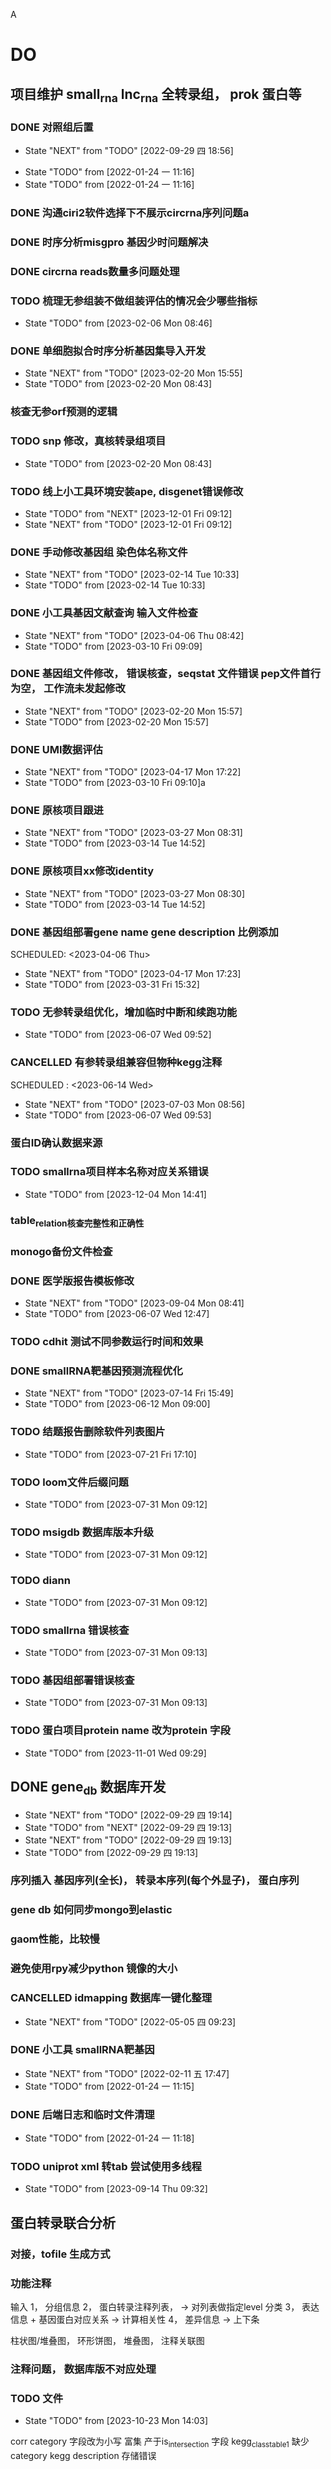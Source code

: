 A
#+TAGS: { @Office(o) @Home(h) @Call(c) @Way(w) @Lunchtime(l) @GYM(g) @Other(x)}
#+TAGS:
* DO
** 项目维护 small_rna lnc_rna 全转录组， prok 蛋白等
*** DONE 对照组后置
    SCHEDULED: <2022-01-24 一>

    - State "NEXT"       from "TODO"       [2022-09-29 四 18:56]
   - State "TODO"       from              [2022-01-24 一 11:16]
   - State "TODO"       from              [2022-01-24 一 11:16]
*** DONE 沟通ciri2软件选择下不展示circrna序列问题a
*** DONE 时序分析misgpro 基因少时问题解决
*** DONE circrna reads数量多问题处理
*** TODO 梳理无参组装不做组装评估的情况会少哪些指标
SCHEDULED: <2023-02-08 Wed>
- State "TODO"       from              [2023-02-06 Mon 08:46]
*** DONE 单细胞拟合时序分析基因集导入开发
SCHEDULED: <2023-02-20 Mon>
- State "NEXT"       from "TODO"       [2023-02-20 Mon 15:55]
- State "TODO"       from              [2023-02-20 Mon 08:43]
*** 核查无参orf预测的逻辑
*** TODO snp 修改，真核转录组项目
SCHEDULED: <2023-02-20 Mon>
- State "TODO"       from              [2023-02-20 Mon 08:43]
*** TODO 线上小工具环境安装ape, disgenet错误修改
SCHEDULED: <2023-12-01 Fri>
- State "TODO"       from "NEXT"       [2023-12-01 Fri 09:12]
- State "NEXT"       from "TODO"       [2023-12-01 Fri 09:12]
*** DONE 手动修改基因组 染色体名称文件

- State "NEXT"       from "TODO"       [2023-02-14 Tue 10:33]
- State "TODO"       from              [2023-02-14 Tue 10:33]
*** DONE 小工具基因文献查询 输入文件检查
SCHEDULED: <2023-03-15 Wed>
- State "NEXT"       from "TODO"       [2023-04-06 Thu 08:42]
- State "TODO"       from              [2023-03-10 Fri 09:09]
*** DONE 基因组文件修改， 错误核查，seqstat 文件错误 pep文件首行为空， 工作流未发起修改
- State "NEXT"       from "TODO"       [2023-02-20 Mon 15:57]
- State "TODO"       from              [2023-02-20 Mon 15:57]
*** DONE UMI数据评估
SCHEDULED: <2023-04-04 Tue>
- State "NEXT"       from "TODO"       [2023-04-17 Mon 17:22]
- State "TODO"       from              [2023-03-10 Fri 09:10]a
*** DONE 原核项目跟进
SCHEDULED: <2023-03-14 Tue>
- State "NEXT"       from "TODO"       [2023-03-27 Mon 08:31]
- State "TODO"       from              [2023-03-14 Tue 14:52]
*** DONE 原核项目xx修改identity
SCHEDULED: <2023-03-15 Wed>
- State "NEXT"       from "TODO"       [2023-03-27 Mon 08:30]
- State "TODO"       from              [2023-03-14 Tue 14:52]
*** DONE 基因组部署gene name gene description 比例添加

SCHEDULED: <2023-04-06 Thu>
- State "NEXT"       from "TODO"       [2023-04-17 Mon 17:23]
- State "TODO"       from              [2023-03-31 Fri 15:32]
*** TODO 无参转录组优化，增加临时中断和续跑功能
SCHEDULED: <2023-06-07 Wed>
- State "TODO"       from              [2023-06-07 Wed 09:52]
*** CANCELLED 有参转录组兼容但物种kegg注释
SCHEDULED : <2023-06-14 Wed>
- State "NEXT"       from "TODO"       [2023-07-03 Mon 08:56]
- State "TODO"       from              [2023-06-07 Wed 09:53]

*** 蛋白ID确认数据来源
*** TODO smallrna项目样本名称对应关系错误
SCHEDULED: <2023-12-05 Tue>
- State "TODO"       from              [2023-12-04 Mon 14:41]
*** table_relation核查完整性和正确性
*** monogo备份文件检查
*** DONE 医学版报告模板修改
SCHEDULED: <2023-06-09 Fri>
- State "NEXT"       from "TODO"       [2023-09-04 Mon 08:41]
- State "TODO"       from              [2023-06-07 Wed 12:47]

*** TODO cdhit 测试不同参数运行时间和效果
*** DONE smallRNA靶基因预测流程优化
- State "NEXT"       from "TODO"       [2023-07-14 Fri 15:49]
- State "TODO"       from              [2023-06-12 Mon 09:00]
*** TODO 结题报告删除软件列表图片
- State "TODO"       from              [2023-07-21 Fri 17:10]

*** TODO loom文件后缀问题
- State "TODO"       from              [2023-07-31 Mon 09:12]

*** TODO msigdb 数据库版本升级

- State "TODO"       from              [2023-07-31 Mon 09:12]
*** TODO diann
- State "TODO"       from              [2023-07-31 Mon 09:12]

*** TODO smallrna 错误核查

- State "TODO"       from              [2023-07-31 Mon 09:13]
*** TODO 基因组部署错误核查
- State "TODO"       from              [2023-07-31 Mon 09:13]
*** TODO 蛋白项目protein name 改为protein 字段
- State "TODO"       from              [2023-11-01 Wed 09:29]
** DONE gene_db 数据库开发
   SCHEDULED: <2022-01-05 三>
   - State "NEXT"       from "TODO"       [2022-09-29 四 19:14]
   - State "TODO"       from "NEXT"       [2022-09-29 四 19:13]
   - State "NEXT"       from "TODO"       [2022-09-29 四 19:13]
   - State "TODO"       from              [2022-09-29 四 19:13]
*** 序列插入 基因序列(全长)， 转录本序列(每个外显子)， 蛋白序列
*** gene db 如何同步mongo到elastic
*** gaom性能，比较慢
*** 避免使用rpy减少python 镜像的大小
*** CANCELLED idmapping 数据库一键化整理
    SCHEDULED: <2022-01-24 一>
    - State "NEXT"       from "TODO"       [2022-05-05 四 09:23]
*** DONE 小工具 smallRNA靶基因
    SCHEDULED: <2022-01-24 一>

    - State "NEXT"       from "TODO"       [2022-02-11 五 17:47]
    - State "TODO"       from              [2022-01-24 一 11:15]
*** DONE 后端日志和临时文件清理
    SCHEDULED: <2022-01-25 二>

    - State "TODO"       from              [2022-01-24 一 11:18]
*** TODO uniprot xml 转tab 尝试使用多线程
- State "TODO"       from              [2023-09-14 Thu 09:32]
** 蛋白转录联合分析
*** 对接，tofile 生成方式
*** 功能注释
输入 1， 分组信息
     2， 蛋白转录注释列表，  -> 对列表做指定level 分类
     3， 表达信息 + 基因蛋白对应关系 -> 计算相关性
     4， 差异信息 -> 上下条

柱状图/堆叠图， 环形饼图，  堆叠图， 注释关联图

*** 注释问题， 数据库版不对应处理
*** TODO 文件
SCHEDULED: <2023-10-26 Thu>
- State "TODO"       from              [2023-10-23 Mon 14:03]
corr category 字段改为小写
富集 产于is_intersection 字段
kegg_class_table1 缺少category
kegg description 存储错误
*** DONE 关联分析pvalue如何获取

- State "NEXT"       from "TODO"       [2023-11-27 Mon 08:46]
- State "TODO"       from              [2023-10-23 Mon 12:42]
*** NAN 数据修改为None
*** TODO 添加kegg enrich pic表格
SCHEDULED: <2023-11-29 Wed>

- State "TODO"       from              [2023-11-28 Tue 17:45]
*** TODO gsva 表格改为每一组插入一次
SCHEDULED: <2023-11-29 Wed>
- State "TODO"       from              [2023-11-28 Tue 17:46]
** dia4d 医学版
*** DONE 工作流测试
SCHEDULED: <2023-09-14 Thu>
- State "NEXT"       from "TODO"       [2023-10-07 Sat 09:20]
- State "TODO"       from              [2023-09-14 Thu 08:55]
*** DONE 接口对接
SCHEDULED: <2023-09-18 Mon>
- State "NEXT"       from "TODO"       [2023-10-16 Mon 12:53]
- State "TODO"       from              [2023-09-14 Thu 08:55]
*** TODO 配置删除 packages/project_demo/interaction_rerun/interaction_delete.py
SCHEDULED: <2023-09-22 Fri>
- State "TODO"       from              [2023-09-14 Thu 08:55]
*** 配置结题报告和图片
*** 表格增加基因名？
*** 图片名称geneset 改为proteinset
*** reactome 结果图片修改
*** TODO 结果目录顺序修改
SCHEDULED: <2023-10-24 Tue>
- State "TODO"       from              [2023-10-23 Mon 14:03]
*** TODO mufzz查看结果, 修改eggnog的结果目录

SCHEDULED: <2023-11-24 Fri>
- State "TODO"       from              [2023-11-24 Fri 11:06]
*** reactome 工作流没有插入params字段
*** TODO 修改结果核查
SCHEDULED: <2023-11-27 Mon>
- State "TODO"       from              [2023-11-27 Mon 08:33]
*** TODO 注释富集工作流与接口用不同的tools?
SCHEDULED: <2023-11-07 Tue>
- State "TODO"       from              [2023-11-01 Wed 11:01]
*** DONE wgcna图片优化
SCHEDULED: <2023-11-27 Mon>
- State "NEXT"       from "TODO"       [2023-11-28 Tue 17:44]
- State "TODO"       from "NEXT"       [2023-11-27 Mon 08:35]
- State "NEXT"       from "TODO"       [2023-11-27 Mon 08:35]
** 空间转录组项目
*** 基因集打分结果目录存入问题
*** 基因集打分对接细胞类型注释
*** TODO 基因集模块接口测试
SCHEDULED: <2023-10-25 Wed>
- State "TODO"       from              [2023-10-23 Mon 13:03]
*** cca info 如何插入merged rds 和分开的rds
*** TODO 关联分析spotlite开发
SCHEDULED: <2023-11-10 Fri>
- State "TODO"       from              [2023-10-31 Tue 14:00]
*** TODO 关联分析RTCD开发
- State "TODO"       from              [2023-10-31 Tue 14:00]
*** TODO 高级分析开发文档
- State "TODO"       from              [2023-11-27 Mon 08:34]
** 对照组标准化
*** TODO 整理需要修改的文件
- State "TODO"       from              [2022-05-09 一 08:34]
*** TODO 有参无参项目修改
- State "TODO"       from              [2022-05-09 一 08:35]
*** TODO 原核项目修改
- State "TODO"       from              [2022-05-09 一 08:35]
*** TODO 蛋白，非编码项目修改
- State "TODO"       from              [2022-05-09 一 08:35]
** 效率提高
*** TODO org mode 自动提取om 日志

*** TODO 脚本更新数据库
- State "TODO"       from              [2023-07-28 Fri 13:31]
功能
更新整个表(备份文件， 由文件插入)

更新单个字段（查询字段， 备份旧文件内容， 插入(excel 插入/ 备份的文件插入)）

software_database  version 问题, 是否所有的都插入，只插入OA
更新详情表（查询， 备份， 插入）

同步操作到其它数据库（更新整个操作？ 单个字段）

*** TODO 不同服务器间，与本地文件同步流程

- State "TODO"       from              [2023-07-28 Fri 13:53]
*** DONE vue gaom研究

    CLOSED: [2022-01-04 二 09:48] SCHEDULED: <2021-12-27 一>
    - State "NEXT"       from "TODO"       [2022-01-04 二 09:48]
    语法错误导致build后找不到package

    - State "TODO"       from              [2021-12-27 一 08:28]
*** 双链笔记使用研究
SCHEDULED: <2023-07-21 Tue>
*** s3 查看下载命令行
*** 维护项目如何让线下及时查看到线上文件a
twistd 启动web 服务和 ftp服务OA
/mnt/lustre/users/sanger-dev/sg-users/liubinxu/soft/miniconda3/bin/twistd web --path ./
/mnt/lustre/users/sanger-dev/sg-users/liubinxu/soft/miniconda3/bin/twistd ftp -r ./ -p 34568
/mnt/lustre/users/sanger-dev/sg-users/liubinxu/soft/miniconda3/bin/twistd web --port="tcp:port=7077" --path .
** 对接无参组装优化
** DONE 运行速度慢的问题核查， hisat问题
SCHEDULED: <2023-02-20 Mon>
- State "NEXT"       from "TODO"       [2023-02-20 Mon 15:54]
- State "TODO"       from              [2023-02-20 Mon 08:44]
** Dia4d v1.1项目
**** DONE 项目重新对接，页面参数修改
SCHEDULED: <2023-02-21 Tue>
- State "NEXT"       from "TODO"       [2023-03-06 Mon 12:51]
- State "TODO"       from              [2023-02-21 Tue 09:06]
**** DONE 注释添加entrez_id
- State "NEXT"       from "TODO"       [2023-04-07 Fri 13:27]
/mnt/lustre/sanger-dev_workspaceDia4D/20230227/Dia4D_q5qj_3bbl0lu6vcqpbpgk8d1jm2
SCHEDULED: <2023-03-02 Thu>
- State "TODO"       from              [2023-03-01 Wed 15:00]

** smallrna 项目升级 靶基因相关数据库研究
*** TODO 靶基因相关优化研究

- State "TODO"       from              [2023-04-21 Fri 14:43]
* 其它
*** DONE 培训
SCHEDULED: <2022-04-26 二>
- State "NEXT"       from "TODO"       [2022-09-29 四 19:15]
- State "TODO"       from "NEXT"       [2022-04-26 二 08:10]
- State "NEXT"       from "TODO"       [2022-04-26 二 08:10]
- State "TODO"       from "NEXT"       [2022-04-26 二 08:10]
- State "NEXT"       from "TODO"       [2022-04-26 二 08:10]
- State "TODO"       from              [2022-04-26 二 08:10]
- State "TODO"       from              [2022-04-26 二 08:10]
** build body
*** DONE [#B] jianshng
SCHEDULED: <2022-05-10 二 + 1w>
A
- State "NEXT"       from "TODO"       [2023-01-29 日 19:12]
- State "TODO"       from              [2023-01-29 日 19:12]
- State "NEXT"       from "TODO"       [2022-05-09 一 08:39]
** bab make
沟通登记
父母沟通

** TODO 软件著作
SCHEDULED: <2023-06-29 Thu>
- State "TODO"       from              [2023-06-27 Tue 08:24]
* 流程部署

- State "TODO"       from              [2022-04-02 六 08:33]
** 数据库复制
** 注释数据库复制
** 流程修改
*** run.py 单独运行tool, module, workflow
- State "TODO"       from              [2022-04-02 六 08:35]
*** module单机运行
*** on onrely 单机实现
*** DONE 医学版测试
SCHEDULED: <2022-05-07 六>
- State "NEXT"       from "TODO"       [2022-09-29 四 19:15]
- State "TODO"       from              [2022-09-29 四 19:15]
** 软件复制
** 作图流程
** 网页版报告 vue制作
* 单细胞转录组
** DONE 拟时序分析
SCHEDULED: <2022-09-29 四>
- State "NEXT"       from "TODO"       [2022-09-29 四 19:02]
- State "TODO"       from              [2022-09-29 四 19:02]
** 流程学习

- State "TODO"       from              [2022-04-02 六 08:42
** 图片修改

** monocle对接
*** DONE pre表格缺少字段
SCHEDULED: <2023-03-06 Mon>
- State "NEXT"       from "TODO"       [2023-03-06 Mon 12:37]
- State "TODO"       from              [2023-03-02 Thu 18:14]
*** DONE 指定分支end节点是否可以为空
SCHEDULED: <2023-03-06 Mon>

- State "NEXT"       from "TODO"       [2023-03-06 Mon 12:37]
- State "TODO"       from              [2023-03-02 Thu 18:14]
*** TODO 生成结果目录文件对接, 结果目录按照要求修改
SCHEDULED: <2023-04-10 Mon>
- State "TODO"       from "NEXT"       [2023-05-29 Mon 08:25]
- State "NEXT"       from "TODO"       [2023-05-29 Mon 08:25]
- State "TODO"       from              [2023-03-03 Fri 16:53]
*** DONE 文档增加接口参数
SCHEDULED: <2023-03-14 Tue>
- State "NEXT"       from "TODO"       [2023-04-06 Thu 08:41]
- State "TODO"       from              [2023-03-14 Tue 14:53]
*** DONE 增加指定基因图形
SCHEDULED: <2023-04-14 Fri>
- State "NEXT"       from "TODO"       [2023-05-17 Wed 16:30]
- State "TODO"       from              [2023-04-13 Thu 08:35]

* 单细胞免疫组库开发
SCHEDULED: <2023-04-14 Fri>
** TODO 注释模块，细胞集模块迁移测试
- State "TODO"       from              [2023-04-11 Tue 08:23]
** DONE 拟时序分析，细胞集打分模块

- State "NEXT"       from "TODO"       [2023-05-29 Mon 08:23]
- State "TODO"       from              [2023-04-11 Tue 08:23]

* 单细胞空间转录组
* dia数据库升级，转录因子移植到其它蛋白产品

* dia医学版产品， 数据库升级，结题报告制作
** TODO reactome 数据库， do, disgenet数据库升级
SCHEDULED: <2023-09-18 Mon>
- State "TODO"       from              [2023-09-04 Mon 08:45]
** TODO 工作流结果目录与结题报告
SCHEDULED: <2023-09-18 Mon>
- State "TODO"       from              [2023-09-04 Mon 08:45]

* 转录蛋白联合分析
** DONE module:W 基因集分析打包
SCHEDULED: <2023-09-11 Mon>
- State "NEXT"       from "TODO"       [2023-11-27 Mon 08:38]
- State "TODO"       from              [2023-09-05 Tue 08:30]
** DONE go kegg 分类富集分析运行
SCHEDULED: <2023-09-04 Mon>
- State "NEXT"       from "TODO"       [2023-11-01 Wed 09:32]
- State "TODO"       from              [2023-09-04 Mon 08:46]
** TODO 开发文档编写
SCHEDULED: <2023-09-08 Fri>
- State "TODO"       from              [2023-09-04 Mon 08:46]
* 静态网页版结题报告生成
** TODO 文档重新整理
SCHEDULED: <2023-03-08 Wed>
- State "TODO"       from              [2023-03-03 Fri 16:55]
** 新版插件图片生成测试
*** 工作流新插件生成

*** 交互分析新插件图片生成*

** 网页版报告生成
*** 网页报告vue模版，生成测试
*** 有参网页报告生成
1 缺少图形
**** TODO 基因集kegg注释, kegg富集三张图， 注释统计venn图， 相关性分析热图

**** DONE snp 位置分类饼图颜色不一致

2 网页版报告问题
**** 2.1 项目信息页面是否需要简化
**** 2.2 来自文档的文本样式
**** DONE 2.3 段间距
**** 2.4 图片切换 展示切换类型 样本名称， 分组名称， 比较组等
**** 2.5 表格样式是否取消自动排序功能
**** 2.6 图片生成后要不要再截取一下下边距
**** 2.7 聚类分析没有结果  table_5719 表格数据没有插入 待核查， 子聚类需要 统计文件外面的数据
**** 2.8 功能注释分析没有结果  iter keys 多“s”
**** 2.9 富集弦图， 有向无环图没有结果， 第三层level自动过滤
**** DONE 2.10 SNP不通风区域分布统计表没有饼图
**** DONE 2.11 SNP 类型统计柱状图缺失
**** DONE 2.12 可变剪切统计错误
**** DONE 2.13 素材图片移动到单独的目录
**** DONE 2.15 pca表格错误
SCHEDULED: <2023-01-31 Tue>
**** DONE 2.16 测试新结果图片  kegg注释分类图片缺失OB
SCHEDULED: <2023-01-31 Tue>
**** DONE 样本排序混乱问题
**** DONE 部分表格使用全部的表格不做截取
**** DONE 客户信息改为report.js文件中获取
**** DONE kegg 注释几个字去掉
**** DONE 动态monogo 获取软件列表问题
**** DONE 二级目录添加结果目录
**** TODO 交互和工作流添加生成报告上传步骤
**** DONE 表达量矩阵过长 gene name description rename， 差异详情表。 统计表
**** DONE pca 图不存在 差异统计图 没有， 基因集分析venn图没有， 可变剪切事件统计图没有
**** 项目测试
**** TODO 散点图没有颜色 聚类热图， 转录本长度分布不存在 /mnt/lustre/sanger-dev_workspaceRefRnaV2/20230202/Refrna_ao2i_vebk756r3omjlpv2q0lfh3
- State "TODO"       from              [2023-02-06 Mon 16:59]
**** 图片替换为线上新版图片
**** vue warning 问题解决
**** 表格增加搜索
**** css更改到一个文件里简化
**** 各个配置文件拆分出来
**** DONE 增加导出csv 剪切板数据， 打印数据(打印暂时无法添加)
- State "NEXT"       from "TODO"       [2023-02-13 Mon 08:41]
- State "TODO"       from              [2023-02-08 Wed 08:55]
**** TODO 散点图标题未改
- State "TODO"       from              [2023-02-14 Tue 08:35]
**** DONE 图片搜索功能w
- State "NEXT"       from "TODO"       [2023-02-14 Tue 08:35]
- State "TODO"       from              [2023-02-14 Tue 08:35]
**** DONE 图表编号
- State "NEXT"       from "TODO"       [2023-02-14 Tue 08:35]
- State "TODO"       from              [2023-02-14 Tue 08:35]
**** DONE 文档结构树  https://zdy1988.github.io/vue-jstree/ 实现 标签修改 非目录结构, 根据结果目录联动
SCHEDULED: <2023-02-14 Tue>
- State "NEXT"       from "TODO"       [2023-02-21 Tue 09:04]
- State "TODO"       from              [2023-02-14 Tue 08:29]
**** DONE 项目信息
SCHEDULED: <2023-02-15 Wed>
- State "NEXT"       from "TODO"       [2023-02-21 Tue 09:04]
- State "TODO"       from              [2023-02-15 Wed 08:37]
**** DONE 接口对接， 测试
SCHEDULED: <2023-02-15 Wed>
- State "NEXT"       from "TODO"       [2023-02-21 Tue 09:04]
- State "TODO"       from              [2023-02-15 Wed 08:37]
**** 结果目录兼容单样本缺失文件
**** vue-good-table 在单v-if 插入参数没有效果
**** 模版使用配置说明
**** 接口更新数据库，删除旧的OA
**** TODO 结果目录修改取消压缩， 添加子文件上传展示
- State "TODO"       from              [2023-02-20 Mon 17:50]
*** 医学版测试
kegg 图形选择updown
普通图形字体错误
MA 图片改为新版本插件

*** TODO 自动生成每个项目配置js文件
- State "TODO"       from              [2023-03-03 Fri 16:54]

*** TODO 结果目录更新版本如何兼容
SCHEDULED: <2023-06-01 Thu>
- State "TODO"       from              [2023-05-29 Mon 08:31]
** 医学版报告修改
*** 增加速览页面
*** 缺少可变剪切模块
*** 差异分析图片错误
*** 使用最新版文字说明
*** 差异分析表格表头和富集分析一致
*** DONE reactome 的柱状图还是无法展示
SCHEDULED: <2023-03-13 Mon>
- State "NEXT"       from "TODO"       [2023-04-19 Wed 08:34]
- State "TODO"       from              [2023-03-10 Fri 12:36]
*** 页面图筛选框样式修改
*** 增加封面内容
** 无参报告修改
*** 图片问题处理
*** 报告问题
**** 转录组长度分布图图片找不到
**** GO注释统计柱状图结果为空白 历史项目OA
*** 无参报告工作流测试问题
*** 生信分析流程不展示 +
*** 分析软件信息不全  +
*** 注释统计表首行换行错误
*** pfam eggnog GO , kegg注释信息表修改列名 +
*** 表达量矩阵删除注释信息
*** 基因集kegg分类统计没有托片
*** 富集分析气泡图和页面展示一致？
*** SNP分析没有图片
*** SSR 分析图片错误  ==
*** 转录因子分析有没有
*** 结果文件查看说明分开 ==
*** 没有目录结构？ ==
*** 样本顺序可以调整？
*** 长度分布图没有？==
*** 功能注释结果柱状图 纵走标签， 数量没有 =
*** venn图圆圈顺序 =
*** nr 饼图括号百分比 ==
*** pfam注释柱状图不展示 ==
*** kegg 统计是条形图不是柱状图， title不同 ==
*** go 统计展示数据量， 不是标签 ==
*** 转录因子家族统计，cds长度统计 图使用单一颜色 ==
*** 表达量分布模块没有 ==
*** 样本间相关分子展示数字
*** 表达量差异统计图，散点图，火山图没有存入 =
*** 基因集分析 venn 没有 ==
*** 基因集分析热图错误 ==
*** 基因集分析三大类 MF BP CC 顺序不固定 --
*** 气泡图纵轴没有标签， y轴tittle错误 ==
*** 差异基因集venn图为空
*** GO饼图多出数据
*** DONE 无参气泡图名称修改， 和页面不一致问题修改
SCHEDULED: <2023-04-26 Wed>
- State "NEXT"       from "TODO"       [2023-04-28 Fri 09:39]
- State "TODO"       from              [2023-04-26 Wed 08:26]
* 有参差异分析串行变并行a
** DONE 串行变为并行运行
SCHEDULED: <2023-04-13 Thu>
- State "NEXT"       from "TODO"       [2023-04-17 Mon 17:24]
- State "TODO"       from              [2023-04-11 Tue 08:23]
** DONE 测试
SCHEDULED: <2023-04-19 Wed>
- State "NEXT"       from "TODO"       [2023-05-29 Mon 08:31]
- State "TODO"       from              [2023-04-17 Mon 17:24]
* 数据库迁移至动态库
** CANCELLED 参数配置问题，命令行是否和python不一致
SCHEDULED: <2023-03-02 Thu>








- State "NEXT"       from "TODO"       [2023-04-06 Thu 08:42]
- State "TODO"       from              [2023-03-01 Wed 14:52]
** TODO 添加删除逻辑，记录删除的字段
SCHEDULED: <2023-05-31 Wed>
- State "TODO"       from              [2023-05-29 Mon 08:27]
** TODO 测试数据完整性
- State "TODO"       from              [2023-05-29 Mon 08:28]
SCHEDULED: <2023-06-02 Fri>
* 量化投资学习
** 理论学习
*** 深度学习
*** gnn+lstm原理和结果解读学习
*** 回归问题学习
*** bert相关研究 finbert测试
*** transform研究

** 实战
*** TODO 数据跟踪
:PROPERTIES:
:LAST_REPEAT: [2023-02-21 Tue 09:04]
:END:
- State "DONE"       from "NEXT"       [2023-02-21 Tue 09:04]
- State "NEXT"       from "TODO"       [2023-02-21 Tue 09:04]
北向资金分时数据
汇率数据
非农就业数据
cpi
通达信数据完善，自动获取流程
SCHEDULED: <2023-03-15 Wed +3w>
- State "NEXT"       from "TODO"       [2023-01-29 日 19:19]
*** TODO bert finbert 研究测试股吧相关数据效果
torch model 保存
- State "TODO"       from              [2023-01-29 日 19:31]
*** DONE 分时数据交易策略研究，写代码测试
SCHEDULED: <2023-02-04 六>
- State "NEXT"       from "TODO"       [2023-02-06 Mon 08:56]
*** 一定时间段内统计成交量分布 均值方差变化作为指标
*** 量价关系
*** 特征工程
频域数据， 谱域数据
*** 上涨时间相关性分析
*** 市场流动性策略 liquidity
*** kdj type3 类型的买点和成交量关系深入研究， 目前 有较为强的负相关关系， 需要确定，
在stock 中是否有时间平移稳定性？
 不同的时间点这种关系是否持续？
*** 形态学如何聚类， 考虑每一段趋势的长度与否
*** 止损应该如何设置，剧烈下降时是否需要避免
*** 顺大势： 趋势怎么确立， 均线， 形态， 增加底部反转，顶部反转确立， 顶部是否有成交量的判
断标准
逆小势:  kdj type3 入场位点， 订单流 OB区域， 结合行为 通道突破区域， 有没有成交量的辅助
